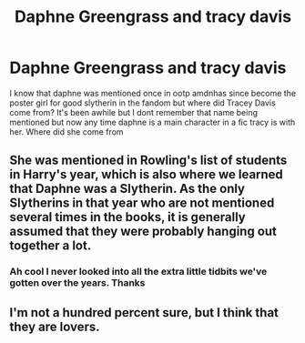 #+TITLE: Daphne Greengrass and tracy davis

* Daphne Greengrass and tracy davis
:PROPERTIES:
:Author: Aniki356
:Score: 9
:DateUnix: 1605837052.0
:DateShort: 2020-Nov-20
:FlairText: Discussion
:END:
I know that daphne was mentioned once in ootp amdnhas since become the poster girl for good slytherin in the fandom but where did Tracey Davis come from? It's been awhile but I dont remember that name being mentioned but now any time daphne is a main character in a fic tracy is with her. Where did she come from


** She was mentioned in Rowling's list of students in Harry's year, which is also where we learned that Daphne was a Slytherin. As the only Slytherins in that year who are not mentioned several times in the books, it is generally assumed that they were probably hanging out together a lot.
:PROPERTIES:
:Author: TheLetterJ0
:Score: 14
:DateUnix: 1605837507.0
:DateShort: 2020-Nov-20
:END:

*** Ah cool I never looked into all the extra little tidbits we've gotten over the years. Thanks
:PROPERTIES:
:Author: Aniki356
:Score: 6
:DateUnix: 1605837700.0
:DateShort: 2020-Nov-20
:END:


** I'm not a hundred percent sure, but I think that they are lovers.
:PROPERTIES:
:Author: Ariel_Schnee
:Score: 1
:DateUnix: 1613920089.0
:DateShort: 2021-Feb-21
:END:
